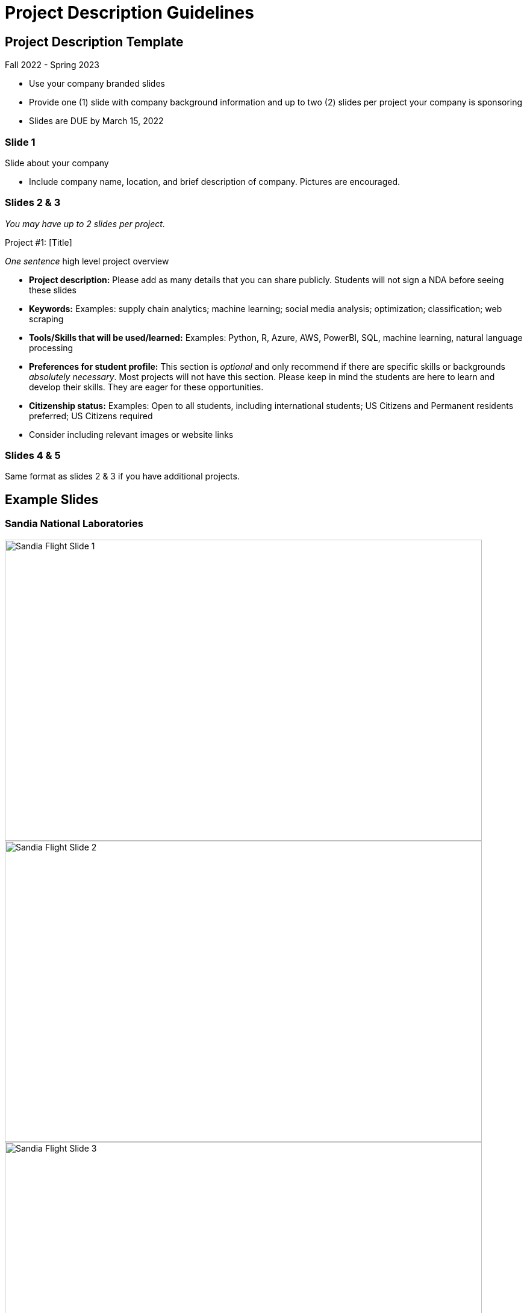 = Project Description Guidelines 

== Project Description Template
Fall 2022 - Spring 2023

* Use your company branded slides
* Provide one (1) slide with company background information and up to two (2) slides per project your company is sponsoring
* Slides are DUE by March 15, 2022

=== Slide 1
Slide about your company

* Include company name, location, and brief description of company. Pictures are encouraged.

=== Slides 2 & 3
_You may have up to 2 slides per project._

Project #1: [Title]

__One sentence__ high level project overview

* *Project description:* Please add as many details that you can share publicly. Students will not sign a NDA before seeing these slides
* *Keywords:* Examples: supply chain analytics; machine learning; social media analysis; optimization; classification; web scraping
* *Tools/Skills that will be used/learned:* Examples: Python, R, Azure, AWS, PowerBI, SQL, machine learning, natural language processing
* *Preferences for student profile:* This section is _optional_ and only recommend if there are specific skills or backgrounds _absolutely_ _necessary_. [.underline]#Most projects will not have this section#. Please keep in mind the students are here to learn and develop their skills. They are eager for these opportunities.
* *Citizenship status:* Examples: Open to all students, including international students; US Citizens and Permanent residents preferred; US Citizens required
* Consider including relevant images or website links

=== Slides 4 & 5

Same format as slides 2 & 3 if you have additional projects. 

== Example Slides

=== Sandia National Laboratories

image::sandia_flight_slide1.jpg[Sandia Flight Slide 1, width=792, height=500, loading=lazy]

image::sandia_flight_slide2.jpg[Sandia Flight Slide 2, width=792, height=500, loading=lazy]

image::sandia_flight_slide3.jpg[Sandia Flight Slide 3, width=792, height=500, loading=lazy]

=== Wabash

image::wabash_slide1.jpeg[Wabash Slide 1, width=792, height=500, loading=lazy]

image::wabash_slide2.jpeg[Wabash Slide 2, width=792, height=500, loading=lazy]

image::wabash_slide3.jpeg[Wabash Slide 3, width=792, height=500, loading=lazy]
